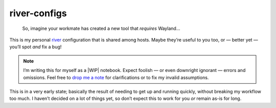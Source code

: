 river-configs
=============

.. epigraph::

   So, imagine your workmate has created a new tool that *requires* Wayland…

This is my personal river_ configuration that is shared among hosts.  Maybe
they’re useful to you too, or — better yet — you’ll spot *and* fix a bug!

.. note::

    I’m writing this for myself as a |WIP| notebook.  Expect foolish — or even
    downright ignorant — errors and omissions.  Feel free to `drop me a note`_
    for clarifications or to fix my invalid assumptions.

This is in a very early state; basically the result of needing to get up and
running quickly, without breaking my workflow too much.  I haven’t decided on a
lot of things yet, so don’t expect this to work for you *or* remain as-is for
long.

.. Commented section of hope

    Contributors
    ------------

    I’d like to thank the following people who have contributed to
    ``river-configs``.

    Patches
    '''''''

    * <your name here>

    Bug reports
    '''''''''''

    * <your name here>

    Ideas
    '''''

    * <your name here>

    If I’ve forgotten to include your name I wholeheartedly apologise.  Just
    drop me a mail_ and I’ll update the list!

.. _river: https://codeberg.org/river/river
.. _drop me a note: mailto:jnrowe@gmail.com

.. |WIP| raw:: html

    <abbr title="Work In Progress">WIP</abbr>
